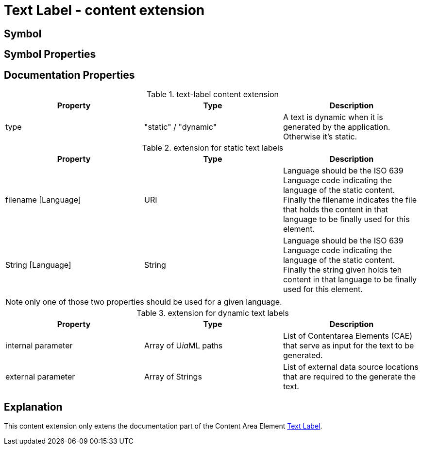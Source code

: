 = Text Label - content extension
:icons: font
ifdef::env-github[]
:tip-caption: :bulb:
:note-caption: :information_source:
:important-caption: :heavy_exclamation_mark:
:caution-caption: :fire:
:warning-caption: :warning:
endif::[]

== Symbol

== Symbol Properties

== Documentation Properties

[options=header]
.text-label content extension
|===
| Property | Type | Description
| type | "static" / "dynamic" | A text is dynamic when it is generated by the application.
Otherwise it's static.
|=== 

.extension for static text labels
[options=header]
|===
| Property | Type | Description
| filename [Language] | URI | Language should be the ISO 639 Language code indicating the language of the static content. +
Finally the filename indicates the file that holds the content in that language to be finally used for this element.
| String [Language] | String | Language should be the ISO 639 Language code indicating the language of the static content. +
Finally the string given holds teh content in that language to be finally used for this element.
|===
NOTE: only one of those two properties should be used for a given language.

.extension for dynamic text labels
[options=header]
|===
| Property | Type | Description
| internal parameter | Array of U__ia__ML paths | List of Contentarea Elements (CAE) that serve as input for the text to be generated.
| external parameter | Array of Strings | List of external data source locations that are required to the generate the text.
|===


== Explanation
This content extension only extens the documentation part of the Content Area Element link:../../../core/cad/cad-text-label/README.adoc[Text Label]. 